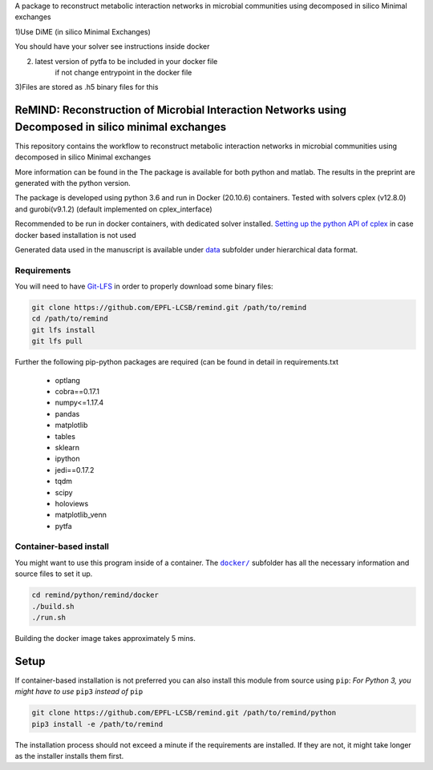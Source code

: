 A package to reconstruct metabolic interaction networks in microbial communities
using decomposed in silico Minimal exchanges

1)Use DiME (in silico Minimal Exchanges)

You should have your solver see instructions inside docker

2) latest version of pytfa to be included in your docker file
    if not change entrypoint in the docker file

3)Files are stored as .h5 binary files for this

ReMIND: Reconstruction of Microbial Interaction Networks using Decomposed in silico minimal exchanges
==========================================
This repository contains the workflow to reconstruct metabolic interaction networks in microbial communities
using decomposed in silico Minimal exchanges


More information can be found in the
The package is available for both python and matlab.
The results in the preprint are generated with the python version.

The package is developed using python 3.6 and run in Docker (20.10.6) containers.
Tested with solvers cplex (v12.8.0) and gurobi(v9.1.2) (default implemented on cplex_interface)

Recommended to be run in docker containers, with dedicated solver installed.
`Setting up the python API of cplex <https://www.ibm.com/docs/en/icos/12.8.0.0?topic=cplex-setting-up-python-api>`_  in case docker based installation is not used

Generated data used in the manuscript is available under
`data <https://github.com/EPFL-LCSB/remind/projects/bee_project/data>`_ subfolder
under hierarchical data format.


Requirements
------------
You will need to have `Git-LFS <https://git-lfs.github.com/>`_ in order to properly download some binary files:

.. code:: bash

    git clone https://github.com/EPFL-LCSB/remind.git /path/to/remind
    cd /path/to/remind
    git lfs install
    git lfs pull

Further the following pip-python packages are required (can be found in detail in requirements.txt

    - optlang
    - cobra==0.17.1
    - numpy<=1.17.4
    - pandas
    - matplotlib
    - tables
    - sklearn
    - ipython
    - jedi==0.17.2
    - tqdm
    - scipy
    - holoviews
    - matplotlib_venn
    - pytfa


Container-based install
-----------------------

You might want to use this program inside of a container. The
|docker|_
subfolder has all the necessary information and source files to set it
up.

.. |docker| replace:: ``docker/``
.. _docker: https://github.com/EPFL-LCSB/remind/tree/master/python/remind/docker


.. code:: bash

    cd remind/python/remind/docker
    ./build.sh
    ./run.sh

Building the docker image takes approximately 5 mins.



Setup
=====
If container-based installation is not preferred you can also install this module from source using ``pip``:
*For Python 3, you might have to use* ``pip3`` *instead of* ``pip``

.. code:: bash

    git clone https://github.com/EPFL-LCSB/remind.git /path/to/remind/python
    pip3 install -e /path/to/remind

The installation process should not exceed a minute if the requirements are installed. If they are not, it might take longer as the installer installs them first.

